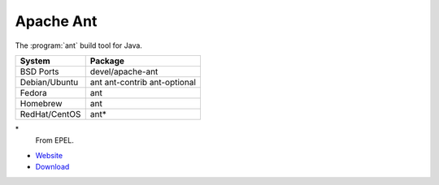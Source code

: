 .. _pkg_ant:

Apache Ant
----------

The :program:`ant` build tool for Java.

+------------------+------------------------------+
| System           | Package                      |
+==================+==============================+
| BSD Ports        | devel/apache-ant             |
+------------------+------------------------------+
| Debian/Ubuntu    | ant ant-contrib ant-optional |
+------------------+------------------------------+
| Fedora           | ant                          |
+------------------+------------------------------+
| Homebrew         | ant                          |
+------------------+------------------------------+
| RedHat/CentOS    | ant*                         |
+------------------+------------------------------+

\*
  From EPEL.

- `Website <http://ant.apache.org/>`__
- `Download <http://ant.apache.org/bindownload.cgi>`__
